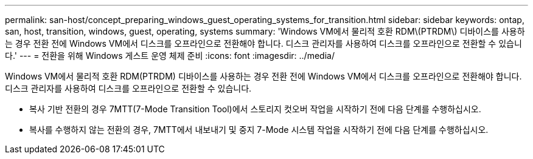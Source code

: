 ---
permalink: san-host/concept_preparing_windows_guest_operating_systems_for_transition.html 
sidebar: sidebar 
keywords: ontap, san, host, transition, windows, guest, operating, systems 
summary: 'Windows VM에서 물리적 호환 RDM\(PTRDM\) 디바이스를 사용하는 경우 전환 전에 Windows VM에서 디스크를 오프라인으로 전환해야 합니다. 디스크 관리자를 사용하여 디스크를 오프라인으로 전환할 수 있습니다.' 
---
= 전환을 위해 Windows 게스트 운영 체제 준비
:icons: font
:imagesdir: ../media/


[role="lead"]
Windows VM에서 물리적 호환 RDM(PTRDM) 디바이스를 사용하는 경우 전환 전에 Windows VM에서 디스크를 오프라인으로 전환해야 합니다. 디스크 관리자를 사용하여 디스크를 오프라인으로 전환할 수 있습니다.

* 복사 기반 전환의 경우 7MTT(7-Mode Transition Tool)에서 스토리지 컷오버 작업을 시작하기 전에 다음 단계를 수행하십시오.
* 복사를 수행하지 않는 전환의 경우, 7MTT에서 내보내기 및 중지 7-Mode 시스템 작업을 시작하기 전에 다음 단계를 수행하십시오.

